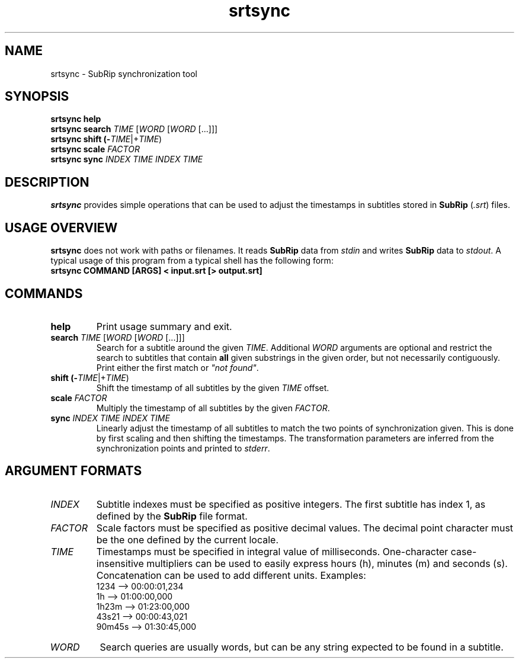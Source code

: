 .TH srtsync 1
.SH NAME
srtsync \- SubRip synchronization tool
.SH SYNOPSIS
.B srtsync help
.br
.B srtsync search \fITIME\fR [\fIWORD\fR [\fIWORD\fR [...]]]
.br
.B srtsync shift (-\fITIME\fR|+\fITIME\fR)
.br
.B srtsync scale \fIFACTOR\fR
.br
.B srtsync sync \fIINDEX\fR \fITIME\fR \fIINDEX\fR \fITIME\fR
.SH DESCRIPTION
\fBsrtsync\fR provides simple operations that can be used to adjust the
timestamps in subtitles stored in \fBSubRip\fR (\fI.srt\fR) files.
.SH USAGE OVERVIEW
\fBsrtsync\fR does not work with paths or filenames. It reads \fBSubRip\fR data
from \fIstdin\fR and writes \fBSubRip\fR data to \fIstdout\fR. A typical usage
of this program from a typical shell has the following form:
.br
.B srtsync COMMAND [ARGS] < input.srt [> output.srt]
.SH COMMANDS
.TP
.B help
Print usage summary and exit.
.TP
.B search \fITIME\fR [\fIWORD\fR [\fIWORD\fR [...]]]
Search for a subtitle around the given \fITIME\fR. Additional \fIWORD\fR
arguments are optional and restrict the search to subtitles that contain
\fBall\fR given substrings in the given order, but not necessarily contiguously.
Print either the first match or \fI"not found"\fR.
.TP
.B shift (-\fITIME\fR|+\fITIME\fR)
Shift the timestamp of all subtitles by the given \fITIME\fR offset.
.TP
.B scale \fIFACTOR\fR
Multiply the timestamp of all subtitles by the given \fIFACTOR\fR.
.TP
.B sync \fIINDEX\fR \fITIME\fR \fIINDEX\fR \fITIME\fR
Linearly adjust the timestamp of all subtitles to match the two points of
synchronization given. This is done by first scaling and then shifting the
timestamps. The transformation parameters are inferred from the synchronization
points and printed to \fIstderr\fR.
.SH ARGUMENT FORMATS
.TP
.I INDEX
Subtitle indexes must be specified as positive integers. The first subtitle has
index 1, as defined by the \fBSubRip\fR file format.
.TP
.I FACTOR
Scale factors must be specified as positive decimal values. The decimal point
character must be the one defined by the current locale.
.TP
.I TIME
Timestamps must be specified in integral value of milliseconds. One-character
case-insensitive multipliers can be used to easily express hours (h), minutes
(m) and seconds (s). Concatenation can be used to add different units. Examples:
.br
1234    --> 00:00:01,234
.br
1h      --> 01:00:00,000
.br
1h23m   --> 01:23:00,000
.br
43s21   --> 00:00:43,021
.br
90m45s  --> 01:30:45,000
.TP
.I WORD
Search queries are usually words, but can be any string expected to be found in
a subtitle.
